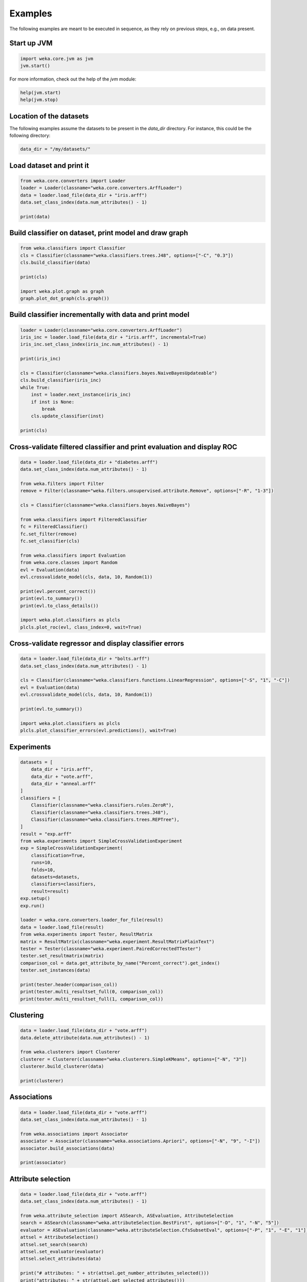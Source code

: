 Examples
========

The following examples are meant to be executed in sequence, as they rely on previous steps,
e.g., on data present.


Start up JVM
------------

.. code-block:: python

   import weka.core.jvm as jvm
   jvm.start()

For more information, check out the help of the `jvm` module:

.. code-block:: python

   help(jvm.start)
   help(jvm.stop)


Location of the datasets
------------------------

The following examples assume the datasets to be present in the `data_dir` directory. For instance,
this could be the following directory:

.. code-block:: python

   data_dir = "/my/datasets/"


Load dataset and print it
-------------------------

.. code-block:: python

   from weka.core.converters import Loader
   loader = Loader(classname="weka.core.converters.ArffLoader")
   data = loader.load_file(data_dir + "iris.arff")
   data.set_class_index(data.num_attributes() - 1)

   print(data)


Build classifier on dataset, print model and draw graph
-------------------------------------------------------

.. code-block:: python

   from weka.classifiers import Classifier
   cls = Classifier(classname="weka.classifiers.trees.J48", options=["-C", "0.3"])
   cls.build_classifier(data)

   print(cls)

   import weka.plot.graph as graph
   graph.plot_dot_graph(cls.graph())


Build classifier incrementally with data and print model
--------------------------------------------------------

.. code-block:: python

   loader = Loader(classname="weka.core.converters.ArffLoader")
   iris_inc = loader.load_file(data_dir + "iris.arff", incremental=True)
   iris_inc.set_class_index(iris_inc.num_attributes() - 1)

   print(iris_inc)

   cls = Classifier(classname="weka.classifiers.bayes.NaiveBayesUpdateable")
   cls.build_classifier(iris_inc)
   while True:
       inst = loader.next_instance(iris_inc)
       if inst is None:
           break
       cls.update_classifier(inst)

   print(cls)


Cross-validate filtered classifier and print evaluation and display ROC
-----------------------------------------------------------------------

.. code-block:: python

   data = loader.load_file(data_dir + "diabetes.arff")
   data.set_class_index(data.num_attributes() - 1)

   from weka.filters import Filter
   remove = Filter(classname="weka.filters.unsupervised.attribute.Remove", options=["-R", "1-3"])

   cls = Classifier(classname="weka.classifiers.bayes.NaiveBayes")

   from weka.classifiers import FilteredClassifier
   fc = FilteredClassifier()
   fc.set_filter(remove)
   fc.set_classifier(cls)

   from weka.classifiers import Evaluation
   from weka.core.classes import Random
   evl = Evaluation(data)
   evl.crossvalidate_model(cls, data, 10, Random(1))

   print(evl.percent_correct())
   print(evl.to_summary())
   print(evl.to_class_details())

   import weka.plot.classifiers as plcls
   plcls.plot_roc(evl, class_index=0, wait=True)


Cross-validate regressor and display classifier errors
------------------------------------------------------

.. code-block:: python

   data = loader.load_file(data_dir + "bolts.arff")
   data.set_class_index(data.num_attributes() - 1)

   cls = Classifier(classname="weka.classifiers.functions.LinearRegression", options=["-S", "1", "-C"])
   evl = Evaluation(data)
   evl.crossvalidate_model(cls, data, 10, Random(1))

   print(evl.to_summary())

   import weka.plot.classifiers as plcls
   plcls.plot_classifier_errors(evl.predictions(), wait=True)


Experiments
-----------

.. code-block:: python

   datasets = [
       data_dir + "iris.arff",
       data_dir + "vote.arff",
       data_dir + "anneal.arff"
   ]
   classifiers = [
       Classifier(classname="weka.classifiers.rules.ZeroR"),
       Classifier(classname="weka.classifiers.trees.J48"),
       Classifier(classname="weka.classifiers.trees.REPTree"),
   ]
   result = "exp.arff"
   from weka.experiments import SimpleCrossValidationExperiment
   exp = SimpleCrossValidationExperiment(
       classification=True,
       runs=10,
       folds=10,
       datasets=datasets,
       classifiers=classifiers,
       result=result)
   exp.setup()
   exp.run()

   loader = weka.core.converters.loader_for_file(result)
   data = loader.load_file(result)
   from weka.experiments import Tester, ResultMatrix
   matrix = ResultMatrix(classname="weka.experiment.ResultMatrixPlainText")
   tester = Tester(classname="weka.experiment.PairedCorrectedTTester")
   tester.set_resultmatrix(matrix)
   comparison_col = data.get_attribute_by_name("Percent_correct").get_index()
   tester.set_instances(data)

   print(tester.header(comparison_col))
   print(tester.multi_resultset_full(0, comparison_col))
   print(tester.multi_resultset_full(1, comparison_col))


Clustering
----------

.. code-block:: python

   data = loader.load_file(data_dir + "vote.arff")
   data.delete_attribute(data.num_attributes() - 1)

   from weka.clusterers import Clusterer
   clusterer = Clusterer(classname="weka.clusterers.SimpleKMeans", options=["-N", "3"])
   clusterer.build_clusterer(data)

   print(clusterer)


Associations
------------

.. code-block:: python

   data = loader.load_file(data_dir + "vote.arff")
   data.set_class_index(data.num_attributes() - 1)

   from weka.associations import Associator
   associator = Associator(classname="weka.associations.Apriori", options=["-N", "9", "-I"])
   associator.build_associations(data)

   print(associator)


Attribute selection
-------------------

.. code-block:: python

   data = loader.load_file(data_dir + "vote.arff")
   data.set_class_index(data.num_attributes() - 1)

   from weka.attribute_selection import ASSearch, ASEvaluation, AttributeSelection
   search = ASSearch(classname="weka.attributeSelection.BestFirst", options=["-D", "1", "-N", "5"])
   evaluator = ASEvaluation(classname="weka.attributeSelection.CfsSubsetEval", options=["-P", "1", "-E", "1"])
   attsel = AttributeSelection()
   attsel.set_search(search)
   attsel.set_evaluator(evaluator)
   attsel.select_attributes(data)

   print("# attributes: " + str(attsel.get_number_attributes_selected()))
   print("attributes: " + str(attsel.get_selected_attributes()))
   print("result string:\n" + attsel.to_results_string())


Data generators
---------------

.. code-block:: python

   from weka.datagenerators import DataGenerator
   generator = DataGenerator(classname="weka.datagenerators.classifiers.classification.Agrawal", options=["-B", "-P", "0.05"])
   DataGenerator.make_data(generator, ["-o", data_dir + "generated.arff"])

   generator = DataGenerator(classname="weka.datagenerators.classifiers.classification.Agrawal", options=["-n", "10", "-r", "agrawal"])
   generator.set_dataset_format(generator.define_data_format())
   print(generator.get_dataset_format())
   if generator.get_single_mode_flag():
       for i in xrange(generator.get_num_examples_act()):
           print(generator.generate_example())
   else:
       print(generator.generate_examples())


Filters
-------

.. code-block:: python

   data = loader.load_file(data_dir + "vote.arff")

   from weka.filters import Filter
   remove = Filter(classname="weka.filters.unsupervised.attribute.Remove", options=["-R", "last"])
   remove.set_inputformat(data)
   filtered = remove.filter(data)

   print(filtered)


Packages
--------

.. code-block:: python

   import weka.core.packages as packages
   items = packages.get_all_packages()
   for item in items:
       if item.get_name() == "CLOPE":
           print item.get_name(), item.get_url()

   packages.install_package("CLOPE")
   items = packages.get_installed_packages()
   for item in items:
       print item.get_name(), item.get_url()

   packages.uninstall_package("CLOPE")
   items = packages.get_installed_packages()
   for item in items:
       print item.get_name(), item.get_url()


Stop JVM
--------

.. code-block:: python

   jvm.stop()
